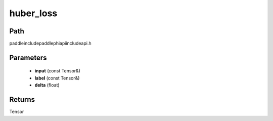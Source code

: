 .. _en_api_paddle_experimental_huber_loss:

huber_loss
-------------------------------

.. cpp:function:: Tensor huber_loss ( const Tensor & input , const Tensor & label , float delta ) ;



Path
:::::::::::::::::::::
paddle\include\paddle\phi\api\include\api.h

Parameters
:::::::::::::::::::::
	- **input** (const Tensor&)
	- **label** (const Tensor&)
	- **delta** (float)

Returns
:::::::::::::::::::::
Tensor
